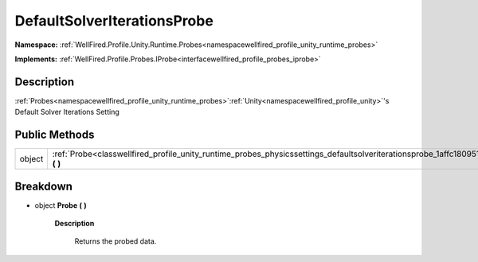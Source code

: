 .. _classwellfired_profile_unity_runtime_probes_physicssettings_defaultsolveriterationsprobe:

DefaultSolverIterationsProbe
=============================

**Namespace:** :ref:`WellFired.Profile.Unity.Runtime.Probes<namespacewellfired_profile_unity_runtime_probes>`

**Implements:** :ref:`WellFired.Profile.Probes.IProbe<interfacewellfired_profile_probes_iprobe>`


Description
------------

:ref:`Probes<namespacewellfired_profile_unity_runtime_probes>`:ref:`Unity<namespacewellfired_profile_unity>`'s Default Solver Iterations Setting 

Public Methods
---------------

+-------------+---------------------------------------------------------------------------------------------------------------------------------------------------------+
|object       |:ref:`Probe<classwellfired_profile_unity_runtime_probes_physicssettings_defaultsolveriterationsprobe_1affc18095164ce77b9d179c5a3b9518ce>` **(**  **)**   |
+-------------+---------------------------------------------------------------------------------------------------------------------------------------------------------+

Breakdown
----------

.. _classwellfired_profile_unity_runtime_probes_physicssettings_defaultsolveriterationsprobe_1affc18095164ce77b9d179c5a3b9518ce:

- object **Probe** **(**  **)**

    **Description**

        Returns the probed data. 

